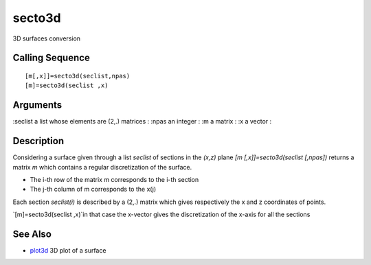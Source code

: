 


secto3d
=======

3D surfaces conversion



Calling Sequence
~~~~~~~~~~~~~~~~


::

    [m[,x]]=secto3d(seclist,npas)
    [m]=secto3d(seclist ,x)




Arguments
~~~~~~~~~

:seclist a list whose elements are (2,.) matrices
: :npas an integer
: :m a matrix
: :x a vector
:



Description
~~~~~~~~~~~

Considering a surface given through a list `seclist` of sections in
the `(x,z)` plane `[m [,x]]=secto3d(seclist [,npas])` returns a matrix
`m` which contains a regular discretization of the surface.


+ The i-th row of the matrix m corresponds to the i-th section
+ The j-th column of m corresponds to the x(j)


Each section `seclist(i)` is described by a (2,.) matrix which gives
respectively the x and z coordinates of points.

`[m]=secto3d(seclist ,x)`in that case the x-vector gives the
discretization of the x-axis for all the sections



See Also
~~~~~~~~


+ `plot3d`_ 3D plot of a surface


.. _plot3d: plot3d.html


